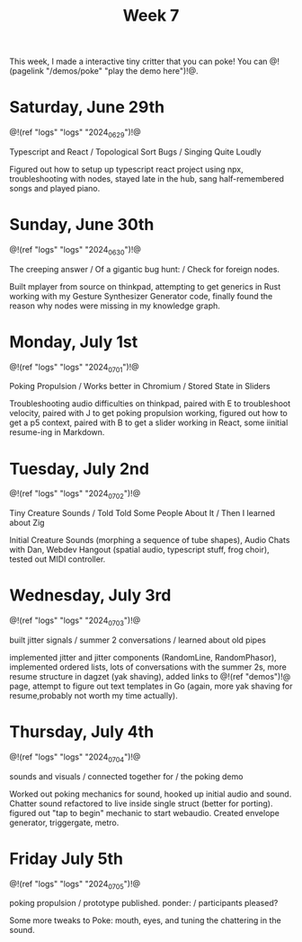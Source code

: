 #+TITLE: Week 7

This week, I made a interactive tiny critter
that you can poke! You
can @!(pagelink "/demos/poke" "play the demo here")!@.

* Saturday, June 29th

@!(ref "logs" "logs" "2024_06_29")!@

Typescript and React /
Topological Sort Bugs /
Singing Quite Loudly

Figured out how to setup up typescript react
project using npx, troubleshooting with nodes,
stayed late in the hub, sang half-remembered
songs and played piano.


* Sunday, June 30th

@!(ref "logs" "logs" "2024_06_30")!@

The creeping answer /
Of a gigantic bug hunt: /
Check for foreign nodes.

Built mplayer from source on thinkpad, attempting
to get generics in Rust working with my Gesture
Synthesizer Generator code,
finally found the reason why nodes were missing
in my knowledge graph.


* Monday, July 1st

@!(ref "logs" "logs" "2024_07_01")!@

Poking Propulsion /
Works better in Chromium /
Stored State in Sliders

Troubleshooting audio difficulties on thinkpad,
paired with E to troubleshoot velocity,
paired with J to get poking propulsion working,
figured out how to get a p5 context,
paired with B to get a slider working in React,
some iinitial resume-ing in Markdown.


* Tuesday, July 2nd

@!(ref "logs" "logs" "2024_07_02")!@

Tiny Creature Sounds /
Told Told Some People About It /
Then I learned about Zig

Initial Creature Sounds (morphing a sequence of tube
shapes), Audio Chats with Dan,
Webdev Hangout (spatial audio, typescript stuff,
frog choir), tested out MIDI controller.

* Wednesday, July 3rd

@!(ref "logs" "logs" "2024_07_03")!@

built jitter signals /
summer 2 conversations /
learned about old pipes

implemented jitter and jitter components (RandomLine,
RandomPhasor), implemented ordered lists, lots of
conversations with the summer 2s, more resume structure
in dagzet (yak shaving), added links to @!(ref
"demos")!@ page, attempt to figure out text templates
in Go (again, more yak shaving for resume,probably not worth
my time actually).

* Thursday, July 4th

@!(ref "logs" "logs" "2024_07_04")!@

sounds and visuals /
connected together for /
the poking demo

Worked out poking mechanics for sound, hooked up
initial audio and sound. Chatter sound refactored
to live inside single struct (better for porting). figured out
"tap to begin" mechanic to start webaudio. Created envelope
generator, triggergate, metro.

* Friday July 5th

@!(ref "logs" "logs" "2024_07_05")!@

poking propulsion /
prototype published. ponder: /
participants pleased?

Some more tweaks to Poke: mouth, eyes, and tuning the
chattering in the sound.
